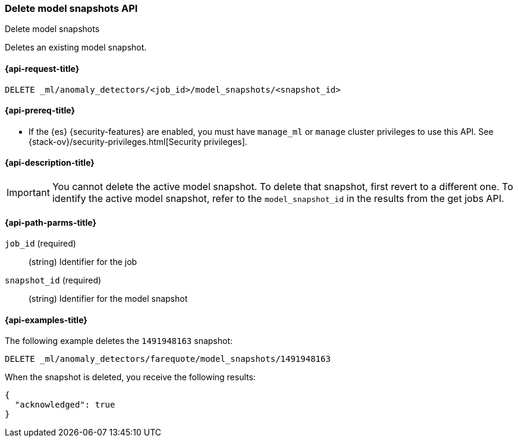 [role="xpack"]
[testenv="platinum"]
[[ml-delete-snapshot]]
=== Delete model snapshots API
++++
<titleabbrev>Delete model snapshots</titleabbrev>
++++

Deletes an existing model snapshot.

[[ml-delete-snapshot-request]]
==== {api-request-title}

`DELETE _ml/anomaly_detectors/<job_id>/model_snapshots/<snapshot_id>`

[[ml-delete-snapshot-prereqs]]
==== {api-prereq-title}

* If the {es} {security-features} are enabled, you must have `manage_ml` or
`manage` cluster privileges to use this API. See
{stack-ov}/security-privileges.html[Security privileges].

[[ml-delete-snapshot-desc]]
==== {api-description-title}

IMPORTANT: You cannot delete the active model snapshot. To delete that snapshot,
first revert to a different one. To identify the active model snapshot, refer to
the `model_snapshot_id` in the results from the get jobs API.

[[ml-delete-snapshot-path-parms]]
==== {api-path-parms-title}

`job_id` (required)::
  (string) Identifier for the job

`snapshot_id` (required)::
  (string) Identifier for the model snapshot

[[ml-delete-snapshot-example]]
==== {api-examples-title}

The following example deletes the `1491948163` snapshot:

[source,js]
--------------------------------------------------
DELETE _ml/anomaly_detectors/farequote/model_snapshots/1491948163
--------------------------------------------------
// CONSOLE
// TEST[skip:todo]

When the snapshot is deleted, you receive the following results:
[source,js]
----
{
  "acknowledged": true
}
----
// TESTRESPONSE
